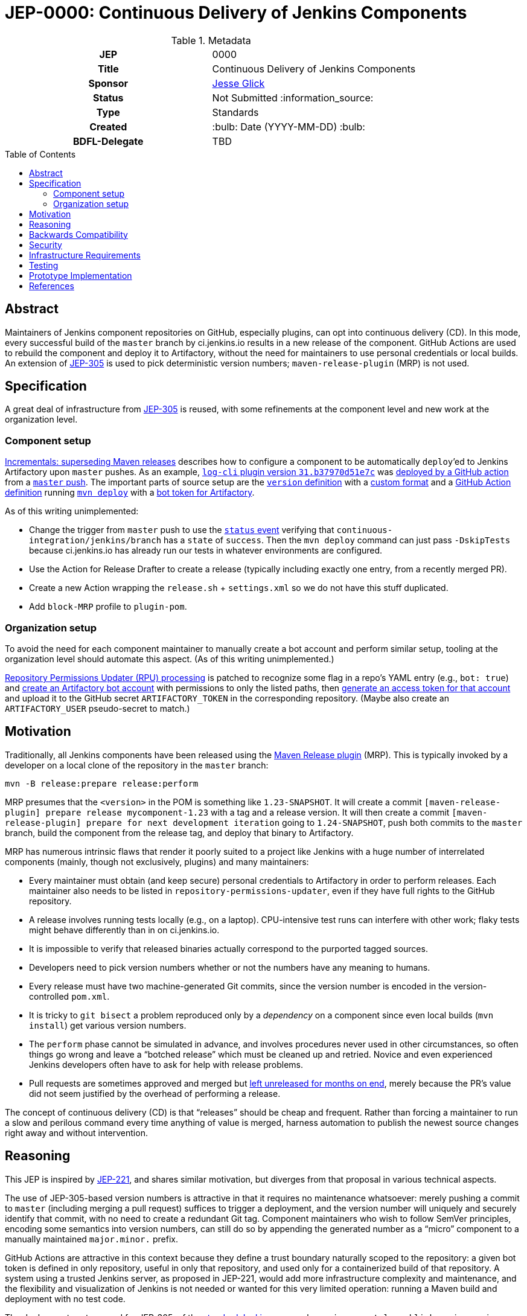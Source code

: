 = JEP-0000: Continuous Delivery of Jenkins Components
:toc: preamble
:toclevels: 3
ifdef::env-github[]
:tip-caption: :bulb:
:note-caption: :information_source:
:important-caption: :heavy_exclamation_mark:
:caution-caption: :fire:
:warning-caption: :warning:
endif::[]

.Metadata
[cols="1h,1"]
|===
| JEP
| 0000

| Title
| Continuous Delivery of Jenkins Components

| Sponsor
| link:https://github.com/jglick[Jesse Glick]

// Use the script `set-jep-status <jep-number> <status>` to update the status.
| Status
| Not Submitted :information_source:

| Type
| Standards

| Created
| :bulb: Date (YYYY-MM-DD) :bulb:

| BDFL-Delegate
| TBD

//
//
// Uncomment if there is an associated placeholder JIRA issue.
//| JIRA
//| :bulb: https://issues.jenkins-ci.org/browse/JENKINS-nnnnn[JENKINS-nnnnn] :bulb:
//
//
// Uncomment if discussion will occur in forum other than jenkinsci-dev@ mailing list.
//| Discussions-To
//| :bulb: Link to where discussion and final status announcement will occur :bulb:
//
//
// Uncomment if this JEP depends on one or more other JEPs.
//| Requires
//| :bulb: JEP-NUMBER, JEP-NUMBER... :bulb:
//
//
// Uncomment and fill if this JEP is rendered obsolete by a later JEP
//| Superseded-By
//| :bulb: JEP-NUMBER :bulb:
//
//
// Uncomment when this JEP status is set to Accepted, Rejected or Withdrawn.
//| Resolution
//| :bulb: Link to relevant post in the jenkinsci-dev@ mailing list archives :bulb:

|===

== Abstract

Maintainers of Jenkins component repositories on GitHub, especially plugins, can opt into continuous delivery (CD).
In this mode, every successful build of the `master` branch by ci.jenkins.io results in a new release of the component.
GitHub Actions are used to rebuild the component and deploy it to Artifactory,
without the need for maintainers to use personal credentials or local builds.
An extension of link:../305/README.adoc[JEP-305] is used to pick deterministic version numbers;
`maven-release-plugin` (MRP) is not used.

== Specification

A great deal of infrastructure from link:../305/README.adoc[JEP-305] is reused,
with some refinements at the component level and new work at the organization level.

=== Component setup

link:https://github.com/jenkinsci/incrementals-tools#superseding-maven-releases[Incrementals: superseding Maven releases]
describes how to configure a component to be automatically `deploy`’ed to Jenkins Artifactory upon `master` pushes.
As an example, link:https://repo.jenkins-ci.org/releases/org/jenkins-ci/plugins/log-cli/31.b37970d51e7c/[`log-cli` plugin version `31.b37970d51e7c`]
was link:https://github.com/jenkinsci/log-cli-plugin/runs/1255753436#step:4:157[deployed by a GitHub action]
from a link:https://github.com/jenkinsci/log-cli-plugin/commit/b37970d51e7c2d2d723f39fb7271a263f0d2083d[`master` push].
The important parts of source setup are the link:https://github.com/jenkinsci/log-cli-plugin/blob/b37970d51e7c2d2d723f39fb7271a263f0d2083d/pom.xml#L11-L14[`version` definition]
with a link:https://github.com/jenkinsci/log-cli-plugin/blob/b37970d51e7c2d2d723f39fb7271a263f0d2083d/.mvn/maven.config#L3[custom format]
and a link:https://github.com/jenkinsci/log-cli-plugin/blob/b37970d51e7c2d2d723f39fb7271a263f0d2083d/.github/workflows/release.yaml#L16-L19[GitHub Action definition]
running link:https://github.com/jenkinsci/log-cli-plugin/blob/b37970d51e7c2d2d723f39fb7271a263f0d2083d/.github/workflows/release.sh#L5[`mvn deploy`]
with a link:https://github.com/jenkinsci/log-cli-plugin/blob/b37970d51e7c2d2d723f39fb7271a263f0d2083d/.github/workflows/settings.xml#L6-L7[bot token for Artifactory].

As of this writing unimplemented:

* Change the trigger from `master` push to use the link:https://help.github.com/en/actions/reference/events-that-trigger-workflows#status-event-status[`status` event]
  verifying that `continuous-integration/jenkins/branch` has a `state` of `success`.
  Then the `mvn deploy` command can just pass `-DskipTests` because ci.jenkins.io has already run our tests in whatever environments are configured.
* Use the Action for Release Drafter to create a release (typically including exactly one entry, from a recently merged PR).
* Create a new Action wrapping the `release.sh` + `settings.xml` so we do not have this stuff duplicated.
* Add `block-MRP` profile to `plugin-pom`.

=== Organization setup

To avoid the need for each component maintainer to manually create a bot account and perform similar setup,
tooling at the organization level should automate this aspect.
(As of this writing unimplemented.)

link:https://github.com/jenkins-infra/repository-permissions-updater/blob/6ff61dc11b830f1984dde4ba9e82870218d702f7/Jenkinsfile#L54-L56[Repository Permissions Updater (RPU) processing]
is patched to recognize some flag in a repo’s YAML entry (e.g., `bot: true`)
and link:https://www.jfrog.com/confluence/display/JFROG/Artifactory+REST+API#ArtifactoryRESTAPI-CreateorReplaceUser[create an Artifactory bot account] with permissions to only the listed paths,
then link:https://www.jfrog.com/confluence/display/JFROG/Artifactory+REST+API#ArtifactoryRESTAPI-CreateToken[generate an access token for that account]
and upload it to the GitHub secret `ARTIFACTORY_TOKEN` in the corresponding repository.
(Maybe also create an `ARTIFACTORY_USER` pseudo-secret to match.)

== Motivation

Traditionally, all Jenkins components have been released using the link:https://maven.apache.org/maven-release/maven-release-plugin/[Maven Release plugin] (MRP).
This is typically invoked by a developer on a local clone of the repository in the `master` branch:

[source,bash]
----
mvn -B release:prepare release:perform
----

MRP presumes that the `<version>` in the POM is something like `1.23-SNAPSHOT`.
It will create a commit `[maven-release-plugin] prepare release mycomponent-1.23` with a tag and a release version.
It will then create a commit `[maven-release-plugin] prepare for next development iteration` going to `1.24-SNAPSHOT`,
push both commits to the `master` branch,
build the component from the release tag,
and deploy that binary to Artifactory.

MRP has numerous intrinsic flaws that render it poorly suited to a project like Jenkins
with a huge number of interrelated components (mainly, though not exclusively, plugins) and many maintainers:

* Every maintainer must obtain (and keep secure) personal credentials to Artifactory in order to perform releases.
  Each maintainer also needs to be listed in `repository-permissions-updater`,
  even if they have full rights to the GitHub repository.
* A release involves running tests locally (e.g., on a laptop).
  CPU-intensive test runs can interfere with other work;
  flaky tests might behave differently than in on ci.jenkins.io.
* It is impossible to verify that released binaries actually correspond to the purported tagged sources.
* Developers need to pick version numbers whether or not the numbers have any meaning to humans.
* Every release must have two machine-generated Git commits,
  since the version number is encoded in the version-controlled `pom.xml`.
* It is tricky to `git bisect` a problem reproduced only by a _dependency_ on a component
  since even local builds (`mvn install`) get various version numbers.
* The `perform` phase cannot be simulated in advance,
  and involves procedures never used in other circumstances,
  so often things go wrong and leave a “botched release” which must be cleaned up and retried.
  Novice and even experienced Jenkins developers often have to ask for help with release problems.
* Pull requests are sometimes approved and merged but https://github.com/jenkinsci/junit-attachments-plugin/pull/24#issuecomment-654900899[left unreleased for months on end],
  merely because the PR’s value did not seem justified by the overhead of performing a release.

The concept of continuous delivery (CD) is that “releases” should be cheap and frequent.
Rather than forcing a maintainer to run a slow and perilous command every time anything of value is merged,
harness automation to publish the newest source changes right away and without intervention.

== Reasoning

This JEP is inspired by link:../221/README.adoc[JEP-221],
and shares similar motivation,
but diverges from that proposal in various technical aspects.

The use of JEP-305-based version numbers is attractive in that it requires no maintenance whatsoever:
merely pushing a commit to `master` (including merging a pull request)
suffices to trigger a deployment,
and the version number will uniquely and securely identify that commit,
with no need to create a redundant Git tag.
Component maintainers who wish to follow SemVer principles,
encoding some semantics into version numbers,
can still do so by appending the generated number as a “micro” component to a manually maintained `major.minor.` prefix.

GitHub Actions are attractive in this context because they define a trust boundary naturally scoped to the repository:
a given bot token is defined in only repository, useful in only that repository, and used only for a containerized build of that repository.
A system using a trusted Jenkins server, as proposed in JEP-221, would add more infrastructure complexity and maintenance,
and the flexibility and visualization of Jenkins is not needed or wanted for this very limited operation:
running a Maven build and deployment with no test code.

The deployment system used for JEP-305, of the link:https://ci.jenkins.io/[standard Jenkins server] plus an `incrementals-publisher` microservice,
solves a similar problem but is not suitable here.
On the one hand, this JEP involves deploying from `master` (or perhaps another trusted origin branch),
so there is no need for the precautions used in JEP-305 to check that the deployed bits match expected metadata.
And on the flip side, the requirement for a secure execution environment is more stringent:
if ci.jenkins.io were to be compromised, malicious binaries could be deployed to the user-facing update center,
not merely an experimental repository used mostly by other CI builds for prerelease testing.

== Backwards Compatibility

The link:https://github.com/jenkins-infra/update-center2[Jenkins update center generator] requires no modifications:
releases deployed by this JEP’s mechanism appear in the regular Artifactory `releases` repository,
using unusual but perfectly legal release version numbers.

The Jenkins plugin manager should require no modifications since it will be merely presented with valid-looking releases from the update center generator.
The mechanism by which those releases were built and deployed is irrelevant.

The link:https://github.com/jenkinsci/plugin-compat-tester[Plugin Compatibility Tester (PCT)] should require no modifications
to test plugins deployed by this JEP’s mechanism, or plugins depending on such releases:
it has long since been fixed to tolerate incremental versions and JEP-305’s use of `flatten-maven-plugin`.

== Security

The GitHub runner is solely responsible for rebuilding binary artifacts (such as plugin `*.hpi`) from sources.
This defends against certain supply-chain attacks:
if ci.jenkins.io were compromised, at worst this could result in components with test failures being deployed.
The deployed binaries would still have been built from the source files stored on GitHub.

Currently we presume that component maintainers are not maliciously inserting backdoors into manually deployed binaries.
So long as maintainers are granted direct access to Artifactory as well as the option to use CD, trusting them is unavoidable,
and it is desirable to offer this option to maintainers in order for example to produce backport releases
(since the current system only handles `master` pushes).
If a maintainer were _not_ given Artifactory credentials (or simply not listed in RPU),
they would not be able to deploy unauthorized binaries except by stealing the bot access token,
which should only be possible by actually running a GitHub action that would at least leave an audit trail.

== Infrastructure Requirements

RPU needs to be enhanced to generate and maintain bot accounts and tokens,
which has some implications for the security of the RPU CI job itself.

== Testing

Due to the number of moving parts and authentication, it is likely that testing will need to be manual.
We can use this system for a while on a few canary plugins to flush out any problems with Dependabot, PCT, etc.

== Prototype Implementation

The link:https://github.com/jenkinsci/log-cli-plugin[`log-cli` plugin] implements basic aspects of this proposal.

== References

* link:https://github.com/jenkinsci/incrementals-tools#superseding-maven-releases[Incrementals: superseding Maven releases]
* link:https://github.com/jenkinsci/log-cli-plugin[`log-cli` plugin]
* link:https://github.com/jenkins-infra/repository-permissions-updater#about[Repository Permissions Updater] (RPU)
